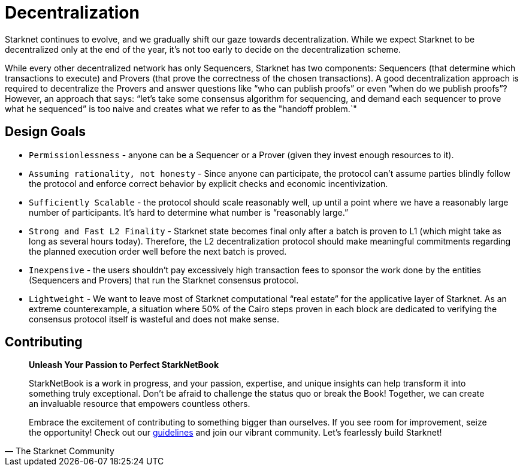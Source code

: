 [id="decentralization"]

= Decentralization

Starknet continues to evolve, and we gradually shift our gaze towards decentralization. While we expect Starknet to be decentralized only at the end of the year, it's not too early to decide on the decentralization scheme.

While every other decentralized network has only Sequencers, Starknet has two components: Sequencers (that determine which transactions to execute) and Provers (that prove the correctness of the chosen transactions). A good decentralization approach is required to decentralize the Provers and answer questions like "`who can publish proofs`" or even "`when do we publish proofs`"? However, an approach that says: "`let's take some consensus algorithm for sequencing, and demand each sequencer to prove what he sequenced`" is too naive and creates what we refer to as the "handoff problem.`"

== Design Goals

* `Permissionlessness` - anyone can be a Sequencer or a Prover (given they invest enough resources to it).
* `Assuming rationality, not honesty` - Since anyone can participate, the protocol can't assume parties blindly follow the protocol and enforce correct behavior by explicit checks and economic incentivization.
* `Sufficiently Scalable` - the protocol should scale reasonably well, up until a point where we have a reasonably large number of participants. It's hard to determine what number is "`reasonably large.`"
* `Strong and Fast L2 Finality` - Starknet state becomes final only after a batch is proven to L1 (which might take as long as several hours today). Therefore, the L2 decentralization protocol should make meaningful commitments regarding the planned execution order well before the next batch is proved.
* `Inexpensive` - the users shouldn't pay excessively high transaction fees to sponsor the work done by the entities (Sequencers and Provers) that run the Starknet consensus protocol.
* `Lightweight` - We want to leave most of Starknet computational "`real estate`" for the applicative layer of Starknet. As an extreme counterexample, a situation where 50% of the Cairo steps proven in each block are dedicated to verifying the consensus protocol itself is wasteful and does not make sense.

== Contributing

[quote, The Starknet Community]
____
*Unleash Your Passion to Perfect StarkNetBook*

StarkNetBook is a work in progress, and your passion, expertise, and unique insights can help transform it into something truly exceptional. Don't be afraid to challenge the status quo or break the Book! Together, we can create an invaluable resource that empowers countless others.

Embrace the excitement of contributing to something bigger than ourselves. If you see room for improvement, seize the opportunity! Check out our https://github.com/starknet-edu/starknetbook/blob/main/CONTRIBUTING.adoc[guidelines] and join our vibrant community. Let's fearlessly build Starknet! 
____
